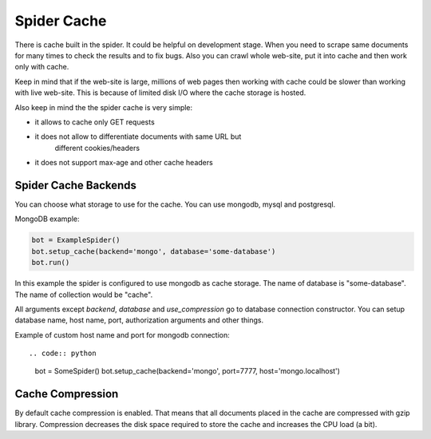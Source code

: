 .. _spider_cache:

Spider Cache
============

There is cache built in the spider. It could be helpful on development stage.
When you need to scrape same documents for many times to check the results
and to fix bugs. Also you can crawl whole web-site, put it into cache and
then work only with cache.

Keep in mind that if the web-site is large, millions of web pages then working
with cache could be slower than working with live web-site. This is because of
limited disk I/O where the cache storage is hosted.

Also keep in mind the the spider cache is very simple:

* it allows to cache only GET requests
* it does not allow to differentiate documents with same URL but
    different cookies/headers
* it does not support max-age and other cache headers


.. _spider_cache_backends:

Spider Cache Backends
---------------------

You can choose what storage to use for the cache. You can use mongodb, mysql
and postgresql.

MongoDB example:

.. code:: python

    bot = ExampleSpider()
    bot.setup_cache(backend='mongo', database='some-database')
    bot.run()

In this example the spider is configured to use mongodb as cache storage.
The name of database is "some-database". The name of collection would
be "cache".

All arguments except `backend`, `database` and `use_compression` go to
database connection constructor. You can setup database name, host name, port,
authorization arguments and other things.

Example of custom host name and port for mongodb connection::

.. code:: python

    bot = SomeSpider()
    bot.setup_cache(backend='mongo', port=7777, host='mongo.localhost')


.. _spider_cache_compression:

Cache Compression
-----------------

By default cache compression is enabled. That means that all documents placed in
the cache are compressed with gzip library. Compression decreases the disk space
required to store the cache and increases the CPU load (a bit).
